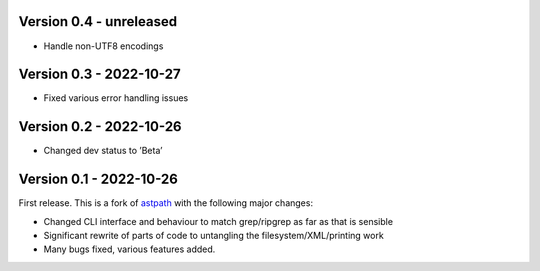 Version 0.4 - unreleased
------------------------

* Handle non-UTF8 encodings

Version 0.3 - 2022-10-27
------------------------

* Fixed various error handling issues

Version 0.2 - 2022-10-26
------------------------

* Changed dev status to ’Beta’

Version 0.1 - 2022-10-26
------------------------

First release. This is a fork of `astpath
<https://github.com/hchasestevens/astpath>`_ with the following major changes:

* Changed CLI interface and behaviour to match grep/ripgrep as far as that is sensible
* Significant rewrite of parts of code to untangling the filesystem/XML/printing work
* Many bugs fixed, various features added.
